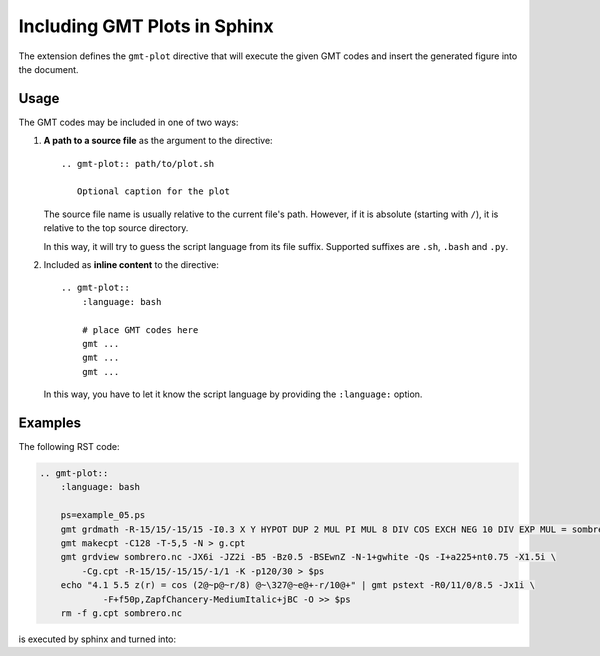 .. _sphinxext:

Including GMT Plots in Sphinx
=============================

The extension defines the ``gmt-plot`` directive that will execute the given
GMT codes and insert the generated figure into the document.

Usage
-----

The GMT codes may be included in one of two ways:

1.  **A path to a source file** as the argument to the directive::

        .. gmt-plot:: path/to/plot.sh

           Optional caption for the plot

    The source file name is usually relative to the current file's path.
    However, if it is absolute (starting with ``/``), it is relative to
    the top source directory.

    In this way, it will try to guess the script language from its file suffix.
    Supported suffixes are ``.sh``, ``.bash`` and ``.py``.

2.  Included as **inline content** to the directive::

        .. gmt-plot::
            :language: bash

            # place GMT codes here
            gmt ...
            gmt ...
            gmt ...

    In this way, you have to let it know the script language by providing
    the ``:language:`` option.


Examples
--------

The following RST code:

.. code-block:: bash

    .. gmt-plot::
        :language: bash

        ps=example_05.ps
        gmt grdmath -R-15/15/-15/15 -I0.3 X Y HYPOT DUP 2 MUL PI MUL 8 DIV COS EXCH NEG 10 DIV EXP MUL = sombrero.nc
        gmt makecpt -C128 -T-5,5 -N > g.cpt
        gmt grdview sombrero.nc -JX6i -JZ2i -B5 -Bz0.5 -BSEwnZ -N-1+gwhite -Qs -I+a225+nt0.75 -X1.5i \
            -Cg.cpt -R-15/15/-15/15/-1/1 -K -p120/30 > $ps
        echo "4.1 5.5 z(r) = cos (2@~p@~r/8) @~\327@~e@+-r/10@+" | gmt pstext -R0/11/0/8.5 -Jx1i \
	        -F+f50p,ZapfChancery-MediumItalic+jBC -O >> $ps
        rm -f g.cpt sombrero.nc

is executed by sphinx and turned into:

.. gmt-plot::
    :language: bash
    :caption: Example showing how to include GMT figures with inline codes

    ps=example_05.ps
    gmt grdmath -R-15/15/-15/15 -I0.3 X Y HYPOT DUP 2 MUL PI MUL 8 DIV COS EXCH NEG 10 DIV EXP MUL = sombrero.nc
    gmt makecpt -C128 -T-5,5 -N > g.cpt
    gmt grdview sombrero.nc -JX6i -JZ2i -B5 -Bz0.5 -BSEwnZ -N-1+gwhite -Qs -I+a225+nt0.75 -X1.5i \
	    -Cg.cpt -R-15/15/-15/15/-1/1 -K -p120/30 > $ps
    echo "4.1 5.5 z(r) = cos (2@~p@~r/8) @~\327@~e@+-r/10@+" | gmt pstext -R0/11/0/8.5 -Jx1i \
	    -F+f50p,ZapfChancery-MediumItalic+jBC -O >> $ps
    rm -f g.cpt sombrero.nc
